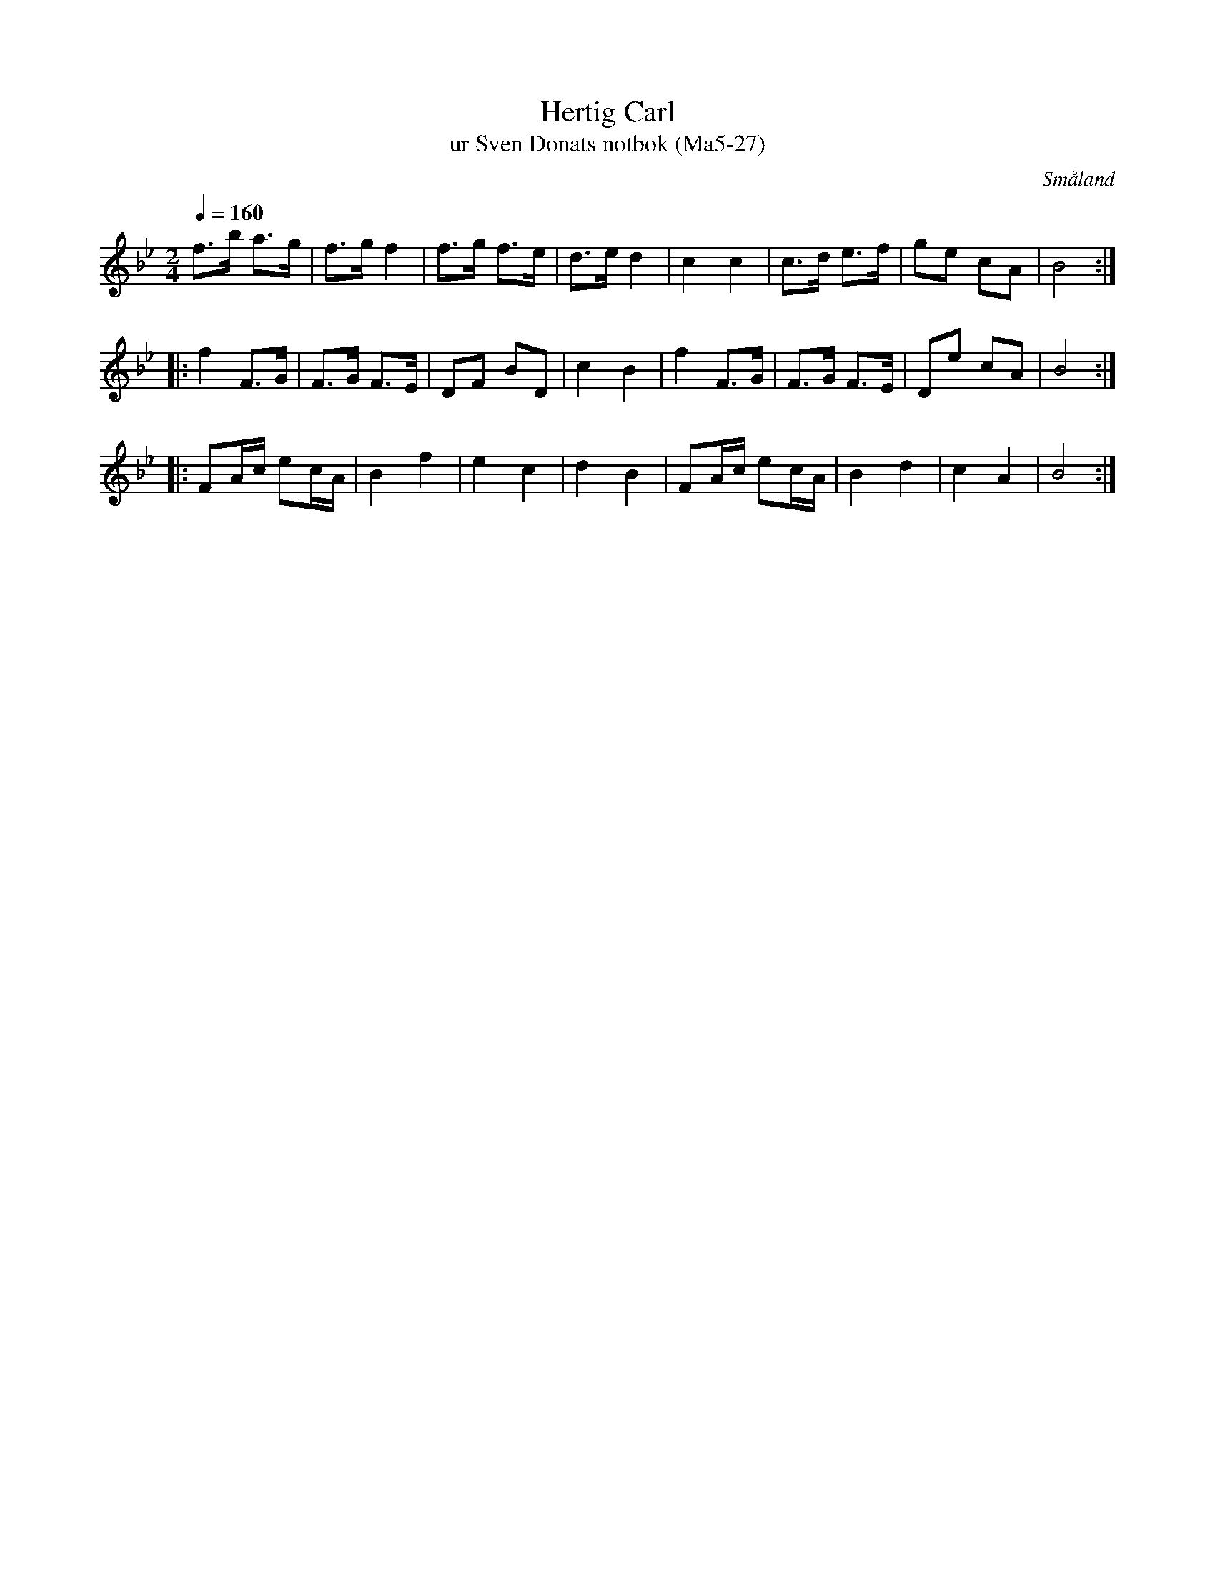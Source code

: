 %%abc-charset utf-8

X:27
T:Hertig Carl
T:ur Sven Donats notbok (Ma5-27)
O:Småland
B:Sven Donats notbok
S:Sven Donat
N:Smus Ma5
N:Jag är lite osäker på läsningen av vissa noter.
Z:Till abc Jonas Brunskog
M:2/4
L:1/8
Q:1/4=160
K:Bb
f>b a>g|f>g f2|f>g f>e|d>e d2|c2 c2|c>d e>f|ge cA|B4:|
|:f2 F>G|F>G F>E|DF BD|c2 B2|f2 F>G|F>G F>E|De cA|B4:|
|:FA/c/ ec/A/|B2 f2|e2 c2|d2 B2|FA/c/ ec/A/|B2 d2|c2 A2|B4:|

